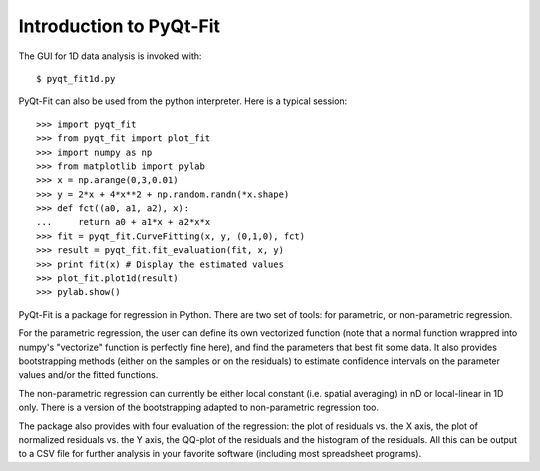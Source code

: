 .. Introduction to PyQt-Fit, created on Sun 6 06:42 2013.

Introduction to PyQt-Fit
========================

The GUI for 1D data analysis is invoked with:

::

    $ pyqt_fit1d.py

PyQt-Fit can also be used from the python interpreter. Here is a typical session:

::

    >>> import pyqt_fit
    >>> from pyqt_fit import plot_fit
    >>> import numpy as np
    >>> from matplotlib import pylab
    >>> x = np.arange(0,3,0.01)
    >>> y = 2*x + 4*x**2 + np.random.randn(*x.shape)
    >>> def fct((a0, a1, a2), x):
    ...     return a0 + a1*x + a2*x*x
    >>> fit = pyqt_fit.CurveFitting(x, y, (0,1,0), fct)
    >>> result = pyqt_fit.fit_evaluation(fit, x, y)
    >>> print fit(x) # Display the estimated values
    >>> plot_fit.plot1d(result)
    >>> pylab.show()

PyQt-Fit is a package for regression in Python. There are two set of tools: for
parametric, or non-parametric regression.

For the parametric regression, the user can define its own vectorized function
(note that a normal function wrappred into numpy's "vectorize" function is
perfectly fine here), and find the parameters that best fit some data. It also
provides bootstrapping methods (either on the samples or on the residuals) to
estimate confidence intervals on the parameter values and/or the fitted
functions.

The non-parametric regression can currently be either local constant (i.e.
spatial averaging) in nD or local-linear in 1D only. There is a version of the
bootstrapping adapted to non-parametric regression too.

The package also provides with four evaluation of the regression: the plot of residuals
vs. the X axis, the plot of normalized residuals vs. the Y axis, the QQ-plot of
the residuals and the histogram of the residuals. All this can be output to a
CSV file for further analysis in your favorite software (including most
spreadsheet programs).

